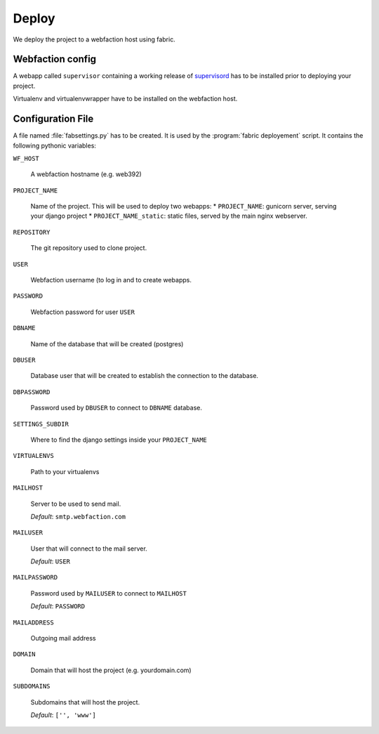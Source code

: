 Deploy
========

We deploy the project to a webfaction host using fabric.

Webfaction config
-----------------
A webapp called ``supervisor`` containing a working release of `supervisord <http://www.supervisord.org>`_ has to be installed prior to deploying your project. 

Virtualenv and virtualenvwrapper have to be installed on the webfaction host.

Configuration File
------------------
A file named :file:`fabsettings.py` has to be created. It is used by the :program:`fabric deployement` script. It contains the following pythonic variables:

``WF_HOST``

  A webfaction hostname (e.g. web392)

``PROJECT_NAME``

  Name of the project. This will be used to deploy two webapps:
  * ``PROJECT_NAME``: gunicorn server, serving your django project
  * ``PROJECT_NAME_static``: static files, served by the main nginx webserver.

``REPOSITORY``
  
  The git repository used to clone project.

``USER`` 
  
  Webfaction username (to log in and to create webapps.

``PASSWORD``  

  Webfaction password for user ``USER``

``DBNAME``  
  
  Name of the database that will be created (postgres)
  
``DBUSER``  
  
  Database user that will be created to establish the connection to the database.

``DBPASSWORD``  
  
  Password used by ``DBUSER`` to connect to ``DBNAME`` database.

``SETTINGS_SUBDIR``

  Where to find the django settings inside your ``PROJECT_NAME``

``VIRTUALENVS``  
  
  Path to your virtualenvs

``MAILHOST``  
  
  Server to be used to send mail.
  
  *Default*: ``smtp.webfaction.com``

``MAILUSER``

  User that will connect to the mail server. 
  
  *Default*: ``USER``

``MAILPASSWORD``

  Password used by ``MAILUSER`` to connect to ``MAILHOST``
  
  *Default*: ``PASSWORD``

``MAILADDRESS``

  Outgoing mail address

``DOMAIN``

  Domain that will host the project (e.g. yourdomain.com)

``SUBDOMAINS``

  Subdomains that will host the project.
  
  *Default*: ``['', 'www']``

